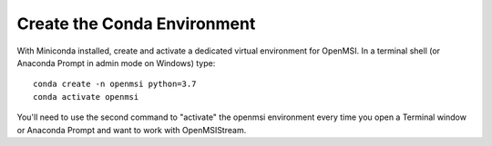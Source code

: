 Create the Conda Environment
----------------------------

With Miniconda installed, create and activate a dedicated virtual environment for OpenMSI. In a terminal shell (or Anaconda Prompt in admin mode on Windows) type::

    conda create -n openmsi python=3.7
    conda activate openmsi

You'll need to use the second command to "activate" the openmsi environment every time you open a Terminal window or Anaconda Prompt and want to work with OpenMSIStream. 

